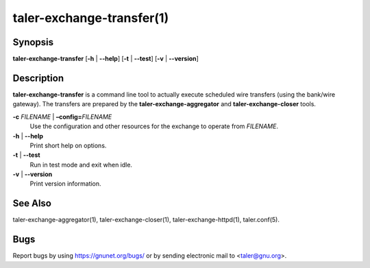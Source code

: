taler-exchange-transfer(1)
############################

.. only:: html

   Name
   ====

   **taler-exchange-transfer** - execute scheduled wire transfers

Synopsis
========

**taler-exchange-transfer**
[**-h** | **--help**] [**-t** | **--test**] [**-v** | **--version**]

Description
===========

**taler-exchange-transfer** is a command line tool to actually execute scheduled wire transfers (using the bank/wire gateway).
The transfers are prepared by the **taler-exchange-aggregator** and **taler-exchange-closer** tools.

**-c** *FILENAME* \| **–config=**\ ‌\ *FILENAME*
   Use the configuration and other resources for the exchange to operate
   from *FILENAME*.

**-h** \| **--help**
   Print short help on options.

**-t** \| **--test**
   Run in test mode and exit when idle.

**-v** \| **--version**
   Print version information.

See Also
========

taler-exchange-aggregator(1), taler-exchange-closer(1),
taler-exchange-httpd(1), taler.conf(5).

Bugs
====

Report bugs by using https://gnunet.org/bugs/ or by sending electronic
mail to <taler@gnu.org>.
